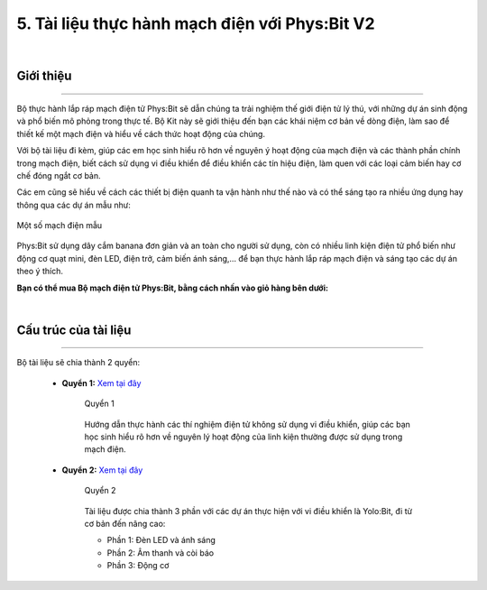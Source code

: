 5. Tài liệu thực hành mạch điện với Phys:Bit V2
============

..  image:: images/physbit.jpg
    :scale: 80%
    :align: center 
|

**Giới thiệu**
----------
--------

Bộ thực hành lắp ráp mạch điện tử Phys:Bit sẽ dẫn chúng ta trải nghiệm thế giới điện tử lý thú, với những dự án sinh động và phổ biến mô phỏng trong thực tế. Bộ Kit này sẽ giới thiệu đến bạn các khái niệm cơ bản về dòng điện, làm sao để thiết kế một mạch điện và hiểu về cách thức hoạt động của chúng.

Với bộ tài liệu đi kèm, giúp các em học sinh hiểu rõ hơn về nguyên ý hoạt động của mạch điện và các thành phần chính trong mạch điện, biết cách sử dụng vi điều khiển để điều khiển các tín hiệu điện, làm quen với các loại cảm biến hay cơ chế đóng ngắt cơ bản. 

Các em cũng sẽ hiểu về cách các thiết bị điện quanh ta vận hành như thế nào và có thể sáng tạo ra nhiều ứng dụng hay thông qua các dự án mẫu như:   

..  figure:: images/physbit_1.jpg
    :scale: 60%
    :align: center 

    Một số mạch điện mẫu

Phys:Bit sử dụng dây cắm banana đơn giản và an toàn cho người sử dụng, còn có nhiều linh kiện điện tử phổ biến như động cơ quạt mini, đèn LED, điện trở, cảm biến ánh sáng,… để bạn thực hành lắp ráp mạch điện và sáng tạo các dự án theo ý thích. 

**Bạn có thể mua Bộ mạch điện tử Phys:Bit, bằng cách nhấn vào giỏ hàng bên dưới:**

..  image:: images/gio.png
    :alt: some image
    :target: https://ohstem.vn/product/lap-rap-mach-dien-physbit/
    :class: with-shadow
    :scale: 100%
    :align: center
|

**Cấu trúc của tài liệu**
--------------------
-----------

Bộ tài liệu sẽ chia thành 2 quyển:

    - **Quyển 1:**  `Xem tại đây <https://drive.google.com/file/d/1pqsgGD6hs32kAs3aYlRHwegQDhaFzhKt/view?usp=sharing>`_

        ..  figure:: images/physbit_2.png
            :scale: 60%
            :align: center 

            Quyển 1

        Hướng dẫn thực hành các thí nghiệm điện tử không sử dụng vi điều khiển, giúp các bạn học sinh hiểu rõ hơn về nguyên lý hoạt động của linh kiện thường được sử dụng trong mạch điện. 


    - **Quyển 2:** `Xem tại đây <https://drive.google.com/file/d/1wl3sbynp-QwneKAtIyoVA_XewSU2am6Q/view?usp=sharing>`_ 

        ..  figure:: images/physbit_3.png
            :scale: 60%
            :align: center 

            Quyển 2

        Tài liệu được chia thành 3 phần với các dự án thực hiện với vi điều khiển là Yolo:Bit, đi từ cơ bản đến nâng cao: 

        + Phần 1: Đèn LED và ánh sáng
        + Phần 2: Âm thanh và còi báo
        + Phần 3: Động cơ
 

        

